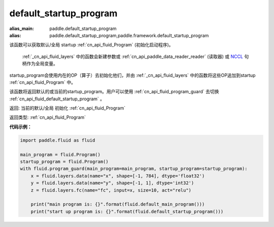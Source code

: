 .. _cn_api_fluid_default_startup_program:




default_startup_program
-------------------------------

.. py:function:: paddle.fluid.default_startup_program()

:alias_main: paddle.default_startup_program
:alias: paddle.default_startup_program,paddle.framework.default_startup_program


该函数可以获取默认/全局 startup :ref:`cn_api_fluid_Program` (初始化启动程序)。

 :ref:`_cn_api_fluid_layers` 中的函数会新建参数或 :ref:`cn_api_paddle_data_reader_reader` (读取器) 或 `NCCL <https://developer.nvidia.com/nccl>`_ 句柄作为全局变量。

startup_program会使用内在的OP（算子）去初始化他们，并由 :ref:`_cn_api_fluid_layers` 中的函数将这些OP追加到startup :ref:`cn_api_fluid_Program` 中。

该函数将返回默认的或当前的startup_program。用户可以使用 :ref:`cn_api_fluid_program_guard`  去切换 :ref:`cn_api_fluid_default_startup_program` 。

返回: 当前的默认/全局 初始化 :ref:`cn_api_fluid_Program`

返回类型: :ref:`cn_api_fluid_Program`

**代码示例：**

.. code-block:: python

        import paddle.fluid as fluid

        main_program = fluid.Program()
        startup_program = fluid.Program()
        with fluid.program_guard(main_program=main_program, startup_program=startup_program):
            x = fluid.layers.data(name="x", shape=[-1, 784], dtype='float32')
            y = fluid.layers.data(name="y", shape=[-1, 1], dtype='int32')
            z = fluid.layers.fc(name="fc", input=x, size=10, act="relu")

            print("main program is: {}".format(fluid.default_main_program()))
            print("start up program is: {}".format(fluid.default_startup_program()))

